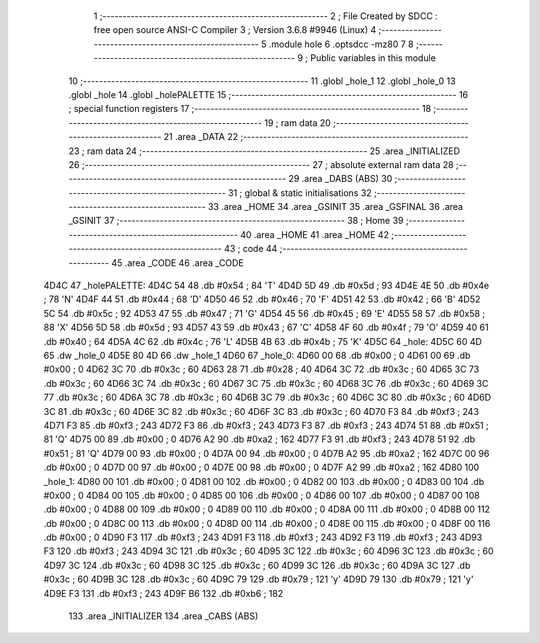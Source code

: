                               1 ;--------------------------------------------------------
                              2 ; File Created by SDCC : free open source ANSI-C Compiler
                              3 ; Version 3.6.8 #9946 (Linux)
                              4 ;--------------------------------------------------------
                              5 	.module hole
                              6 	.optsdcc -mz80
                              7 	
                              8 ;--------------------------------------------------------
                              9 ; Public variables in this module
                             10 ;--------------------------------------------------------
                             11 	.globl _hole_1
                             12 	.globl _hole_0
                             13 	.globl _hole
                             14 	.globl _holePALETTE
                             15 ;--------------------------------------------------------
                             16 ; special function registers
                             17 ;--------------------------------------------------------
                             18 ;--------------------------------------------------------
                             19 ; ram data
                             20 ;--------------------------------------------------------
                             21 	.area _DATA
                             22 ;--------------------------------------------------------
                             23 ; ram data
                             24 ;--------------------------------------------------------
                             25 	.area _INITIALIZED
                             26 ;--------------------------------------------------------
                             27 ; absolute external ram data
                             28 ;--------------------------------------------------------
                             29 	.area _DABS (ABS)
                             30 ;--------------------------------------------------------
                             31 ; global & static initialisations
                             32 ;--------------------------------------------------------
                             33 	.area _HOME
                             34 	.area _GSINIT
                             35 	.area _GSFINAL
                             36 	.area _GSINIT
                             37 ;--------------------------------------------------------
                             38 ; Home
                             39 ;--------------------------------------------------------
                             40 	.area _HOME
                             41 	.area _HOME
                             42 ;--------------------------------------------------------
                             43 ; code
                             44 ;--------------------------------------------------------
                             45 	.area _CODE
                             46 	.area _CODE
   4D4C                      47 _holePALETTE:
   4D4C 54                   48 	.db #0x54	; 84	'T'
   4D4D 5D                   49 	.db #0x5d	; 93
   4D4E 4E                   50 	.db #0x4e	; 78	'N'
   4D4F 44                   51 	.db #0x44	; 68	'D'
   4D50 46                   52 	.db #0x46	; 70	'F'
   4D51 42                   53 	.db #0x42	; 66	'B'
   4D52 5C                   54 	.db #0x5c	; 92
   4D53 47                   55 	.db #0x47	; 71	'G'
   4D54 45                   56 	.db #0x45	; 69	'E'
   4D55 58                   57 	.db #0x58	; 88	'X'
   4D56 5D                   58 	.db #0x5d	; 93
   4D57 43                   59 	.db #0x43	; 67	'C'
   4D58 4F                   60 	.db #0x4f	; 79	'O'
   4D59 40                   61 	.db #0x40	; 64
   4D5A 4C                   62 	.db #0x4c	; 76	'L'
   4D5B 4B                   63 	.db #0x4b	; 75	'K'
   4D5C                      64 _hole:
   4D5C 60 4D                65 	.dw _hole_0
   4D5E 80 4D                66 	.dw _hole_1
   4D60                      67 _hole_0:
   4D60 00                   68 	.db #0x00	; 0
   4D61 00                   69 	.db #0x00	; 0
   4D62 3C                   70 	.db #0x3c	; 60
   4D63 28                   71 	.db #0x28	; 40
   4D64 3C                   72 	.db #0x3c	; 60
   4D65 3C                   73 	.db #0x3c	; 60
   4D66 3C                   74 	.db #0x3c	; 60
   4D67 3C                   75 	.db #0x3c	; 60
   4D68 3C                   76 	.db #0x3c	; 60
   4D69 3C                   77 	.db #0x3c	; 60
   4D6A 3C                   78 	.db #0x3c	; 60
   4D6B 3C                   79 	.db #0x3c	; 60
   4D6C 3C                   80 	.db #0x3c	; 60
   4D6D 3C                   81 	.db #0x3c	; 60
   4D6E 3C                   82 	.db #0x3c	; 60
   4D6F 3C                   83 	.db #0x3c	; 60
   4D70 F3                   84 	.db #0xf3	; 243
   4D71 F3                   85 	.db #0xf3	; 243
   4D72 F3                   86 	.db #0xf3	; 243
   4D73 F3                   87 	.db #0xf3	; 243
   4D74 51                   88 	.db #0x51	; 81	'Q'
   4D75 00                   89 	.db #0x00	; 0
   4D76 A2                   90 	.db #0xa2	; 162
   4D77 F3                   91 	.db #0xf3	; 243
   4D78 51                   92 	.db #0x51	; 81	'Q'
   4D79 00                   93 	.db #0x00	; 0
   4D7A 00                   94 	.db #0x00	; 0
   4D7B A2                   95 	.db #0xa2	; 162
   4D7C 00                   96 	.db #0x00	; 0
   4D7D 00                   97 	.db #0x00	; 0
   4D7E 00                   98 	.db #0x00	; 0
   4D7F A2                   99 	.db #0xa2	; 162
   4D80                     100 _hole_1:
   4D80 00                  101 	.db #0x00	; 0
   4D81 00                  102 	.db #0x00	; 0
   4D82 00                  103 	.db #0x00	; 0
   4D83 00                  104 	.db #0x00	; 0
   4D84 00                  105 	.db #0x00	; 0
   4D85 00                  106 	.db #0x00	; 0
   4D86 00                  107 	.db #0x00	; 0
   4D87 00                  108 	.db #0x00	; 0
   4D88 00                  109 	.db #0x00	; 0
   4D89 00                  110 	.db #0x00	; 0
   4D8A 00                  111 	.db #0x00	; 0
   4D8B 00                  112 	.db #0x00	; 0
   4D8C 00                  113 	.db #0x00	; 0
   4D8D 00                  114 	.db #0x00	; 0
   4D8E 00                  115 	.db #0x00	; 0
   4D8F 00                  116 	.db #0x00	; 0
   4D90 F3                  117 	.db #0xf3	; 243
   4D91 F3                  118 	.db #0xf3	; 243
   4D92 F3                  119 	.db #0xf3	; 243
   4D93 F3                  120 	.db #0xf3	; 243
   4D94 3C                  121 	.db #0x3c	; 60
   4D95 3C                  122 	.db #0x3c	; 60
   4D96 3C                  123 	.db #0x3c	; 60
   4D97 3C                  124 	.db #0x3c	; 60
   4D98 3C                  125 	.db #0x3c	; 60
   4D99 3C                  126 	.db #0x3c	; 60
   4D9A 3C                  127 	.db #0x3c	; 60
   4D9B 3C                  128 	.db #0x3c	; 60
   4D9C 79                  129 	.db #0x79	; 121	'y'
   4D9D 79                  130 	.db #0x79	; 121	'y'
   4D9E F3                  131 	.db #0xf3	; 243
   4D9F B6                  132 	.db #0xb6	; 182
                            133 	.area _INITIALIZER
                            134 	.area _CABS (ABS)
